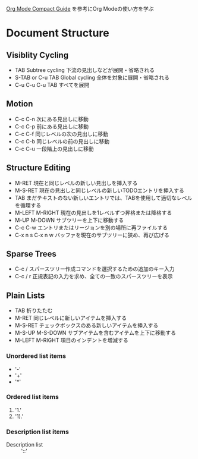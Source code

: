 #+author Daisuke Nakahara

[[https://orgmode.org/guide/index.html][Org Mode Compact Guide]] を参考にOrg Modeの使い方を学ぶ


* Document Structure
** Visiblity Cycling
- TAB Subtree cycling
  下流の見出しなどが展開・省略される
- S-TAB or C-u TAB Global cycling
  全体を対象に展開・省略される
- C-u C-u C-u TAB
  すべてを展開
** Motion
- C-c C-n 次にある見出しに移動
- C-c C-p 前にある見出しに移動
- C-c C-f 同じレベルの次の見出しに移動
- C-c C-b 同じレベルの前の見出しに移動
- C-c C-u 一段階上の見出しに移動
** Structure Editing
- M-RET 現在と同じレベルの新しい見出しを挿入する
- M-S-RET 現在の見出しと同じレベルの新しいTODOエントリを挿入する
- TAB まだテキストのない新しいエントリでは、TABを使用して適切なレベルを循環する
- M-LEFT M-RIGHT 現在の見出しを1レベルずつ昇格または降格する
- M-UP M-DOWN サブツリーを上下に移動する
- C-c C-w エントリまたはリージョンを別の場所に再ファイルする
- C-x n s C-x n w バッファを現在のサブツリーに狭め、再び広げる
** Sparse Trees
- C-c / スパースツリー作成コマンドを選択するための追加のキー入力
- C-c / r 正規表記の入力を求め、全ての一致のスパースツリーを表示
** Plain Lists
- TAB 折りたたむ
- M-RET 同じレベルに新しいアイテムを挿入する
- M-S-RET チェックボックスのある新しいアイテムを挿入する
- M-S-UP M-S-DOWN サブアイテムを含むアイテムを上下に移動する
- M-LEFT M-RIGHT 項目のインデントを増減する
*** Unordered list items
- '-'
- '+'
- '*'
*** Ordered list items
1. '1.'
2. '1).'
*** Description list items
- Description list :: '::'
